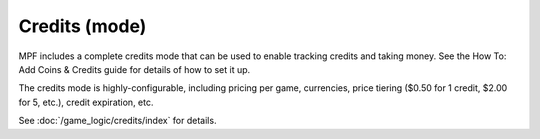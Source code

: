 Credits (mode)
==============

MPF includes a complete credits mode that can be used to
enable tracking credits and taking money. See the How To: Add Coins &
Credits guide for details of how to set it up.

The credits mode is highly-configurable, including pricing per game,
currencies, price tiering ($0.50 for 1 credit, $2.00 for 5, etc.),
credit expiration, etc.

See :doc:`/game_logic/credits/index` for details.
